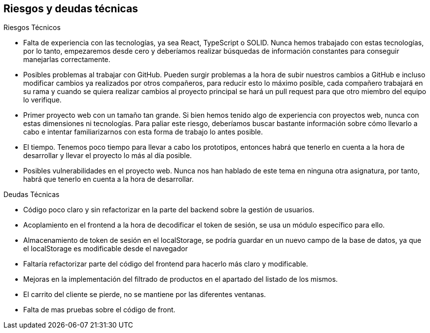 [[section-technical-risks]]
== Riesgos y deudas técnicas

.Riesgos Técnicos

* Falta de experiencia con las tecnologías, ya sea React, TypeScript o SOLID. Nunca hemos trabajado con estas tecnologías, por lo tanto, empezaremos desde cero y deberíamos realizar búsquedas de información constantes para conseguir manejarlas correctamente.
* Posibles problemas al trabajar con GitHub. Pueden surgir problemas a la hora de subir nuestros cambios a GitHub e incluso modificar cambios ya realizados por otros compañeros, para reducir esto lo máximo posible, cada compañero trabajará en su rama y cuando se quiera realizar cambios al proyecto principal se hará un pull request para que otro miembro del equipo lo verifique.
* Primer proyecto web con un tamaño tan grande. Si bien hemos tenido algo de experiencia con proyectos web, nunca con estas dimensiones ni tecnologías. Para paliar este riesgo, deberíamos buscar bastante información sobre cómo llevarlo a cabo e intentar familiarizarnos con esta forma de trabajo lo antes posible.
* El tiempo. Tenemos poco tiempo para llevar a cabo los prototipos, entonces habrá que tenerlo en cuenta a la hora de desarrollar y llevar el proyecto lo más al día posible.
* Posibles vulnerabilidades en el proyecto web. Nunca nos han hablado de este tema en ninguna otra asignatura, por tanto, habrá que tenerlo en cuenta a la hora de desarrollar.

.Deudas Técnicas

* Código poco claro y sin refactorizar en la parte del backend sobre la gestión de usuarios.
* Acoplamiento en el frontend a la hora de decodificar el token de sesión, se usa un módulo específico para ello.
* Almacenamiento de token de sesión en el localStorage, se podría guardar en un nuevo campo de la base de datos, ya que el localStorage es modificable desde el navegador
* Faltaría refactorizar parte del código del frontend para hacerlo más claro y modificable.
* Mejoras en la implementación del filtrado de productos en el apartado del listado de los mismos.
* El carrito del cliente se pierde, no se mantiene por las diferentes ventanas.
* Falta de mas pruebas sobre el código de front. 
